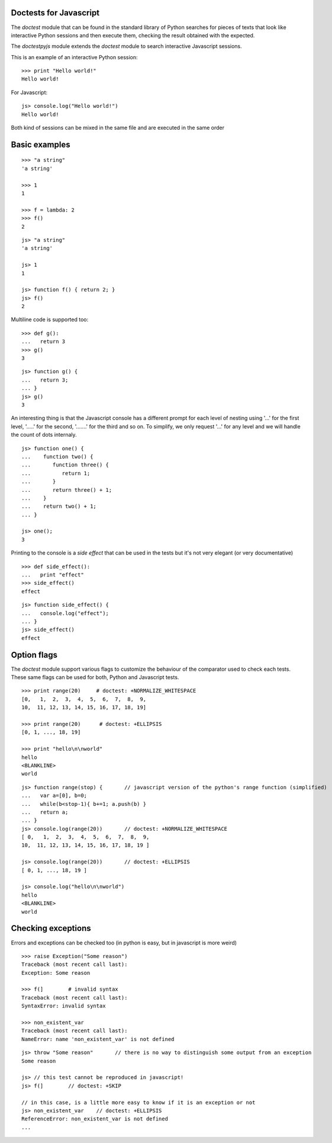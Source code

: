 Doctests for Javascript
-----------------------

The *doctest* module that can be found in the standard library of Python searches
for pieces of texts that look like interactive Python sessions and then execute them, 
checking the result obtained with the expected.

The *doctestpyjs* module extends the *doctest* module to search interactive Javascript sessions.

This is an example of an interactive Python session:

::

   >>> print "Hello world!"
   Hello world!

For Javascript:

::

   js> console.log("Hello world!")
   Hello world!

Both kind of sessions can be mixed in the same file and are executed in the same order

Basic examples
--------------

::

   >>> "a string"
   'a string'

   >>> 1
   1

   >>> f = lambda: 2
   >>> f()
   2

::

   js> "a string"
   'a string'

   js> 1
   1

   js> function f() { return 2; }
   js> f()
   2

Multiline code is supported too:

:: 

   >>> def g():
   ...   return 3
   >>> g()
   3


::

   js> function g() {
   ...   return 3;
   ... }
   js> g()
   3

An interesting thing is that the Javascript console has a different prompt for each
level of nesting using '...' for the first level, '.....' for the second, '.......' for
the third and so on.
To simplify, we only request '...' for any level and we will handle the count of dots
internaly.

::

   js> function one() {
   ...    function two() {
   ...       function three() {
   ...          return 1;
   ...       }
   ...       return three() + 1;
   ...    }
   ...    return two() + 1;
   ... }
   
   js> one();
   3

Printing to the console is a *side effect* that can be used in the tests but it's not
very elegant (or very documentative)

:: 

   >>> def side_effect():
   ...   print "effect"
   >>> side_effect()
   effect

::

   js> function side_effect() {
   ...   console.log("effect");
   ... }
   js> side_effect()
   effect


Option flags
------------

The *doctest* module support various flags to customize the behaviour of the comparator
used to check each tests. These same flags can be used for both, Python and Javascript tests.

::

   >>> print range(20)     # doctest: +NORMALIZE_WHITESPACE
   [0,   1,  2,  3,  4,  5,  6,  7,  8,  9,
   10,  11, 12, 13, 14, 15, 16, 17, 18, 19]

   >>> print range(20)      # doctest: +ELLIPSIS
   [0, 1, ..., 18, 19]

   >>> print "hello\n\nworld"
   hello
   <BLANKLINE>
   world


::

   js> function range(stop) {       // javascript version of the python's range function (simplified) 
   ...   var a=[0], b=0;
   ...   while(b<stop-1){ b+=1; a.push(b) }
   ...   return a;
   ... }
   js> console.log(range(20))       // doctest: +NORMALIZE_WHITESPACE
   [ 0,   1,  2,  3,  4,  5,  6,  7,  8,  9,
   10,  11, 12, 13, 14, 15, 16, 17, 18, 19 ]

   js> console.log(range(20))       // doctest: +ELLIPSIS
   [ 0, 1, ..., 18, 19 ]

   js> console.log("hello\n\nworld")
   hello
   <BLANKLINE>
   world

Checking exceptions
-------------------

Errors and exceptions can be checked too (in python is easy, but in javascript is more weird)

::

   >>> raise Exception("Some reason")
   Traceback (most recent call last):
   Exception: Some reason

   >>> f(]        # invalid syntax
   Traceback (most recent call last):
   SyntaxError: invalid syntax

   >>> non_existent_var        
   Traceback (most recent call last):
   NameError: name 'non_existent_var' is not defined

::

   js> throw "Some reason"       // there is no way to distinguish some output from an exception
   Some reason

   js> // this test cannot be reproduced in javascript!
   js> f(]        // doctest: +SKIP 

   // in this case, is a little more easy to know if it is an exception or not
   js> non_existent_var    // doctest: +ELLIPSIS       
   ReferenceError: non_existent_var is not defined
   ...

